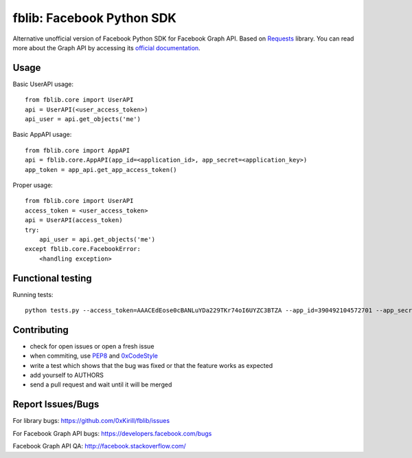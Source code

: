fblib: Facebook Python SDK
==========================

Alternative unofficial version of Facebook Python SDK for Facebook Graph API. Based on `Requests <https://github.com/kennethreitz/requests>`_ library. You can read more about the Graph API by accessing its `official documentation <https://developers.facebook.com/docs/reference/api/>`_.

Usage
-----

Basic UserAPI usage::

    from fblib.core import UserAPI
    api = UserAPI(<user_access_token>)
    api_user = api.get_objects('me')

Basic AppAPI usage::

    from fblib.core import AppAPI
    api = fblib.core.AppAPI(app_id=<application_id>, app_secret=<application_key>)
    app_token = app_api.get_app_access_token()

Proper usage::

    from fblib.core import UserAPI
    access_token = <user_access_token>
    api = UserAPI(access_token)
    try:
        api_user = api.get_objects('me')
    except fblib.core.FacebookError:
        <handling exception>

Functional testing
------------------

Running tests::

    python tests.py --access_token=AAACEdEose0cBANLuYDa229TKr74oI6UYZC3BTZA --app_id=390492104572701 --app_secret=5afa25cc01ea0440c340e20e2c6a8df

Contributing
------------

- check for open issues or open a fresh issue
- when commiting, use `PEP8 <http://www.python.org/dev/peps/pep-0008/>`_ and `0xCodeStyle <https://github.com/0xKirill/0xCodeStyle>`_
- write a test which shows that the bug was fixed or that the feature works as expected
- add yourself to AUTHORS
- send a pull request and wait until it will be merged

Report Issues/Bugs
------------------

For library bugs: https://github.com/0xKirill/fblib/issues

For Facebook Graph API bugs: https://developers.facebook.com/bugs

Facebook Graph API QA: http://facebook.stackoverflow.com/
